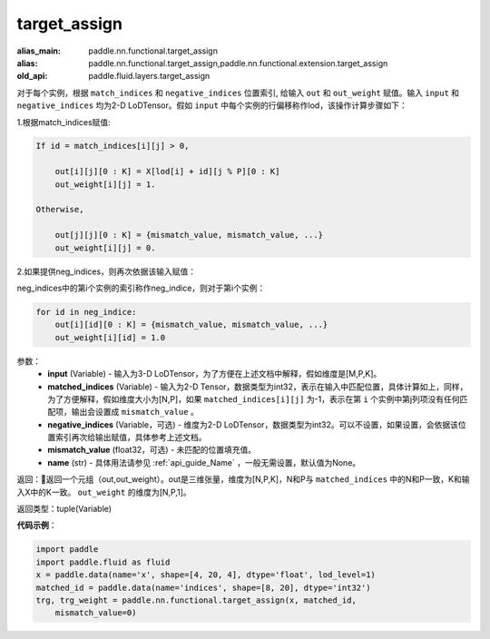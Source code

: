 .. _cn_api_fluid_layers_target_assign:

target_assign
-------------------------------

.. py:function:: paddle.fluid.layers.target_assign(input, matched_indices, negative_indices=None, mismatch_value=None, name=None)

:alias_main: paddle.nn.functional.target_assign
:alias: paddle.nn.functional.target_assign,paddle.nn.functional.extension.target_assign
:old_api: paddle.fluid.layers.target_assign



对于每个实例，根据 ``match_indices`` 和 ``negative_indices`` 位置索引, 给输入 ``out`` 和 ``out_weight`` 赋值。输入 ``input`` 和 ``negative_indices`` 均为2-D LoDTensor。假如 ``input`` 中每个实例的行偏移称作lod，该操作计算步骤如下：

1.根据match_indices赋值:

.. code-block:: text

    If id = match_indices[i][j] > 0,

        out[i][j][0 : K] = X[lod[i] + id][j % P][0 : K]
        out_weight[i][j] = 1.

    Otherwise,

        out[j][j][0 : K] = {mismatch_value, mismatch_value, ...}
        out_weight[i][j] = 0.

2.如果提供neg_indices，则再次依据该输入赋值：

neg_indices中的第i个实例的索引称作neg_indice，则对于第i个实例：

.. code-block:: text

    for id in neg_indice:
        out[i][id][0 : K] = {mismatch_value, mismatch_value, ...}
        out_weight[i][id] = 1.0

参数：
    - **input** (Variable) - 输入为3-D LoDTensor，为了方便在上述文档中解释，假如维度是[M,P,K]。
    - **matched_indices** (Variable) - 输入为2-D Tensor，数据类型为int32，表示在输入中匹配位置，具体计算如上，同样，为了方便解释，假如维度大小为[N,P]，如果 ``matched_indices[i][j]`` 为-1，表示在第 ``i`` 个实例中第j列项没有任何匹配项，输出会设置成 ``mismatch_value`` 。
    - **negative_indices** (Variable，可选) - 维度为2-D LoDTensor，数据类型为int32。可以不设置，如果设置，会依据该位置索引再次给输出赋值，具体参考上述文档。
    - **mismatch_value** (float32，可选) - 未匹配的位置填充值。
    - **name** (str) - 具体用法请参见 :ref:`api_guide_Name` ，一般无需设置，默认值为None。

返回：返回一个元组（out,out_weight）。out是三维张量，维度为[N,P,K]，N和P与 ``matched_indices`` 中的N和P一致，K和输入X中的K一致。 ``out_weight`` 的维度为[N,P,1]。

返回类型：tuple(Variable)

**代码示例**：

.. code-block:: python

    import paddle
    import paddle.fluid as fluid
    x = paddle.data(name='x', shape=[4, 20, 4], dtype='float', lod_level=1)
    matched_id = paddle.data(name='indices', shape=[8, 20], dtype='int32')
    trg, trg_weight = paddle.nn.functional.target_assign(x, matched_id,
        mismatch_value=0)

